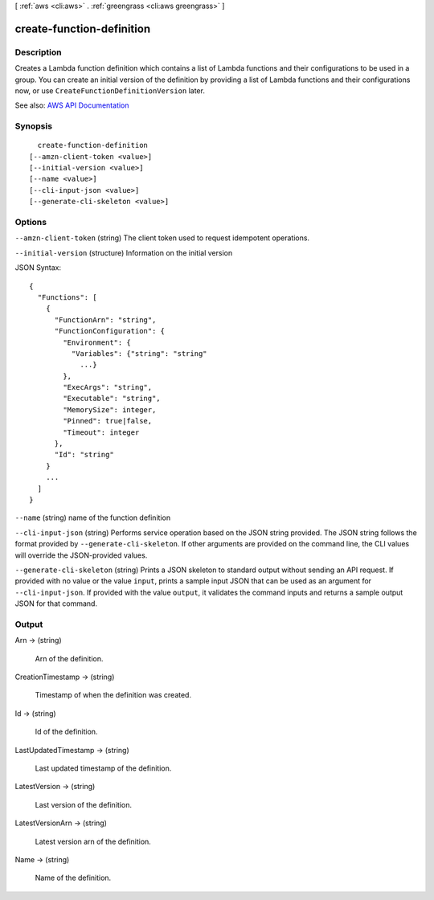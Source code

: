 [ :ref:`aws <cli:aws>` . :ref:`greengrass <cli:aws greengrass>` ]

.. _cli:aws greengrass create-function-definition:


**************************
create-function-definition
**************************



===========
Description
===========

Creates a Lambda function definition which contains a list of Lambda functions and their configurations to be used in a group. You can create an initial version of the definition by providing a list of Lambda functions and their configurations now, or use ``CreateFunctionDefinitionVersion`` later.

See also: `AWS API Documentation <https://docs.aws.amazon.com/goto/WebAPI/greengrass-2017-06-07/CreateFunctionDefinition>`_


========
Synopsis
========

::

    create-function-definition
  [--amzn-client-token <value>]
  [--initial-version <value>]
  [--name <value>]
  [--cli-input-json <value>]
  [--generate-cli-skeleton <value>]




=======
Options
=======

``--amzn-client-token`` (string)
The client token used to request idempotent operations.

``--initial-version`` (structure)
Information on the initial version



JSON Syntax::

  {
    "Functions": [
      {
        "FunctionArn": "string",
        "FunctionConfiguration": {
          "Environment": {
            "Variables": {"string": "string"
              ...}
          },
          "ExecArgs": "string",
          "Executable": "string",
          "MemorySize": integer,
          "Pinned": true|false,
          "Timeout": integer
        },
        "Id": "string"
      }
      ...
    ]
  }



``--name`` (string)
name of the function definition

``--cli-input-json`` (string)
Performs service operation based on the JSON string provided. The JSON string follows the format provided by ``--generate-cli-skeleton``. If other arguments are provided on the command line, the CLI values will override the JSON-provided values.

``--generate-cli-skeleton`` (string)
Prints a JSON skeleton to standard output without sending an API request. If provided with no value or the value ``input``, prints a sample input JSON that can be used as an argument for ``--cli-input-json``. If provided with the value ``output``, it validates the command inputs and returns a sample output JSON for that command.



======
Output
======

Arn -> (string)

  Arn of the definition.

  

CreationTimestamp -> (string)

  Timestamp of when the definition was created.

  

Id -> (string)

  Id of the definition.

  

LastUpdatedTimestamp -> (string)

  Last updated timestamp of the definition.

  

LatestVersion -> (string)

  Last version of the definition.

  

LatestVersionArn -> (string)

  Latest version arn of the definition.

  

Name -> (string)

  Name of the definition.

  

